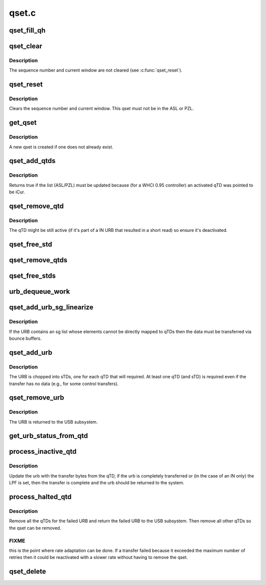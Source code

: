 .. -*- coding: utf-8; mode: rst -*-

======
qset.c
======


.. _`qset_fill_qh`:

qset_fill_qh
============

.. c:function:: void qset_fill_qh (struct whc *whc, struct whc_qset *qset, struct urb *urb)

    fill the static endpoint state in a qset's QHead

    :param struct whc \*whc:

        *undescribed*

    :param struct whc_qset \*qset:
        the qset whose QH needs initializing with static endpoint
        state

    :param struct urb \*urb:
        an urb for a transfer to this endpoint



.. _`qset_clear`:

qset_clear
==========

.. c:function:: void qset_clear (struct whc *whc, struct whc_qset *qset)

    clear fields in a qset so it may be reinserted into a schedule.

    :param struct whc \*whc:

        *undescribed*

    :param struct whc_qset \*qset:

        *undescribed*



.. _`qset_clear.description`:

Description
-----------


The sequence number and current window are not cleared (see
:c:func:`qset_reset`).



.. _`qset_reset`:

qset_reset
==========

.. c:function:: void qset_reset (struct whc *whc, struct whc_qset *qset)

    reset endpoint state in a qset.

    :param struct whc \*whc:

        *undescribed*

    :param struct whc_qset \*qset:

        *undescribed*



.. _`qset_reset.description`:

Description
-----------


Clears the sequence number and current window.  This qset must not
be in the ASL or PZL.



.. _`get_qset`:

get_qset
========

.. c:function:: struct whc_qset *get_qset (struct whc *whc, struct urb *urb, gfp_t mem_flags)

    get the qset for an async endpoint

    :param struct whc \*whc:

        *undescribed*

    :param struct urb \*urb:

        *undescribed*

    :param gfp_t mem_flags:

        *undescribed*



.. _`get_qset.description`:

Description
-----------


A new qset is created if one does not already exist.



.. _`qset_add_qtds`:

qset_add_qtds
=============

.. c:function:: enum whc_update qset_add_qtds (struct whc *whc, struct whc_qset *qset)

    add qTDs for an URB to a qset

    :param struct whc \*whc:

        *undescribed*

    :param struct whc_qset \*qset:

        *undescribed*



.. _`qset_add_qtds.description`:

Description
-----------


Returns true if the list (ASL/PZL) must be updated because (for a
WHCI 0.95 controller) an activated qTD was pointed to be iCur.



.. _`qset_remove_qtd`:

qset_remove_qtd
===============

.. c:function:: void qset_remove_qtd (struct whc *whc, struct whc_qset *qset)

    remove the first qTD from a qset.

    :param struct whc \*whc:

        *undescribed*

    :param struct whc_qset \*qset:

        *undescribed*



.. _`qset_remove_qtd.description`:

Description
-----------


The qTD might be still active (if it's part of a IN URB that
resulted in a short read) so ensure it's deactivated.



.. _`qset_free_std`:

qset_free_std
=============

.. c:function:: void qset_free_std (struct whc *whc, struct whc_std *std)

    remove an sTD and free it.

    :param struct whc \*whc:
        the WHCI host controller

    :param struct whc_std \*std:
        the sTD to remove and free.



.. _`qset_remove_qtds`:

qset_remove_qtds
================

.. c:function:: void qset_remove_qtds (struct whc *whc, struct whc_qset *qset, struct urb *urb)

    remove an URB's qTDs (and sTDs).

    :param struct whc \*whc:

        *undescribed*

    :param struct whc_qset \*qset:

        *undescribed*

    :param struct urb \*urb:

        *undescribed*



.. _`qset_free_stds`:

qset_free_stds
==============

.. c:function:: void qset_free_stds (struct whc_qset *qset, struct urb *urb)

    free any remaining sTDs for an URB.

    :param struct whc_qset \*qset:

        *undescribed*

    :param struct urb \*urb:

        *undescribed*



.. _`urb_dequeue_work`:

urb_dequeue_work
================

.. c:function:: void urb_dequeue_work (struct work_struct *work)

    executes asl/pzl update and gives back the urb to the system.

    :param struct work_struct \*work:

        *undescribed*



.. _`qset_add_urb_sg_linearize`:

qset_add_urb_sg_linearize
=========================

.. c:function:: int qset_add_urb_sg_linearize (struct whc *whc, struct whc_qset *qset, struct urb *urb, gfp_t mem_flags)

    add an urb with sg list, copying the data

    :param struct whc \*whc:

        *undescribed*

    :param struct whc_qset \*qset:

        *undescribed*

    :param struct urb \*urb:

        *undescribed*

    :param gfp_t mem_flags:

        *undescribed*



.. _`qset_add_urb_sg_linearize.description`:

Description
-----------


If the URB contains an sg list whose elements cannot be directly
mapped to qTDs then the data must be transferred via bounce
buffers.



.. _`qset_add_urb`:

qset_add_urb
============

.. c:function:: int qset_add_urb (struct whc *whc, struct whc_qset *qset, struct urb *urb, gfp_t mem_flags)

    add an urb to the qset's queue.

    :param struct whc \*whc:

        *undescribed*

    :param struct whc_qset \*qset:

        *undescribed*

    :param struct urb \*urb:

        *undescribed*

    :param gfp_t mem_flags:

        *undescribed*



.. _`qset_add_urb.description`:

Description
-----------


The URB is chopped into sTDs, one for each qTD that will required.
At least one qTD (and sTD) is required even if the transfer has no
data (e.g., for some control transfers).



.. _`qset_remove_urb`:

qset_remove_urb
===============

.. c:function:: void qset_remove_urb (struct whc *whc, struct whc_qset *qset, struct urb *urb, int status)

    remove an URB from the urb queue.

    :param struct whc \*whc:

        *undescribed*

    :param struct whc_qset \*qset:

        *undescribed*

    :param struct urb \*urb:

        *undescribed*

    :param int status:

        *undescribed*



.. _`qset_remove_urb.description`:

Description
-----------


The URB is returned to the USB subsystem.



.. _`get_urb_status_from_qtd`:

get_urb_status_from_qtd
=======================

.. c:function:: int get_urb_status_from_qtd (struct urb *urb, u32 status)

    get the completed urb status from qTD status

    :param struct urb \*urb:
        completed urb

    :param u32 status:
        qTD status



.. _`process_inactive_qtd`:

process_inactive_qtd
====================

.. c:function:: void process_inactive_qtd (struct whc *whc, struct whc_qset *qset, struct whc_qtd *qtd)

    process an inactive (but not halted) qTD.

    :param struct whc \*whc:

        *undescribed*

    :param struct whc_qset \*qset:

        *undescribed*

    :param struct whc_qtd \*qtd:

        *undescribed*



.. _`process_inactive_qtd.description`:

Description
-----------


Update the urb with the transfer bytes from the qTD, if the urb is
completely transferred or (in the case of an IN only) the LPF is
set, then the transfer is complete and the urb should be returned
to the system.



.. _`process_halted_qtd`:

process_halted_qtd
==================

.. c:function:: void process_halted_qtd (struct whc *whc, struct whc_qset *qset, struct whc_qtd *qtd)

    process a qset with a halted qtd

    :param struct whc \*whc:

        *undescribed*

    :param struct whc_qset \*qset:

        *undescribed*

    :param struct whc_qtd \*qtd:

        *undescribed*



.. _`process_halted_qtd.description`:

Description
-----------


Remove all the qTDs for the failed URB and return the failed URB to
the USB subsystem.  Then remove all other qTDs so the qset can be
removed.



.. _`process_halted_qtd.fixme`:

FIXME
-----

this is the point where rate adaptation can be done.  If a
transfer failed because it exceeded the maximum number of retries
then it could be reactivated with a slower rate without having to
remove the qset.



.. _`qset_delete`:

qset_delete
===========

.. c:function:: void qset_delete (struct whc *whc, struct whc_qset *qset)

    wait for a qset to be unused, then free it.

    :param struct whc \*whc:

        *undescribed*

    :param struct whc_qset \*qset:

        *undescribed*

